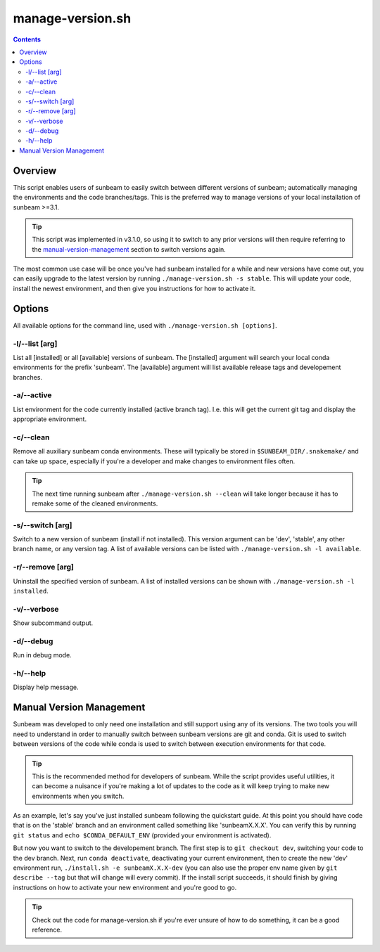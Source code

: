 .. _manage-version:

=================
manage-version.sh
=================

.. contents::
   :depth: 2

Overview
========

This script enables users of sunbeam to easily switch between different 
versions of sunbeam; automatically managing the environments and the code  
branches/tags. This is the preferred way to manage versions of your local 
installation of sunbeam >=3.1.

.. tip::

    This script was implemented in v3.1.0, so using it to switch to any prior 
    versions will then require referring to the manual-version-management_ section to switch 
    versions again.

The most common use case will be once you've had sunbeam installed for a while 
and new versions have come out, you can easily upgrade to the latest version 
by running ``./manage-version.sh -s stable``. This will update your code, install 
the newest environment, and then give you instructions for how to activate it.

Options
=======

All available options for the command line, used with ``./manage-version.sh [options]``.

-l/--list [arg]
++++++++++++++++++++++++

List all [installed] or all [available] versions of sunbeam. The [installed] 
argument will search your local conda environments for the prefix 'sunbeam'. 
The [available] argument will list available release tags and developement 
branches.

-a/--active
++++++++++++++

List environment for the code currently installed (active branch tag). I.e. 
this will get the current git tag and display the appropriate environment.

-c/--clean
+++++++++++++

Remove all auxiliary sunbeam conda environments. These will typically be stored 
in ``$SUNBEAM_DIR/.snakemake/`` and can take up space, especially if you're a 
developer and make changes to environment files often.

.. tip::

    The next time running sunbeam after ``./manage-version.sh --clean`` will 
    take longer because it has to remake some of the cleaned environments.

-s/--switch [arg]
++++++++++++++++++++++++++

Switch to a new version of sunbeam (install if not installed). This version 
argument can be 'dev', 'stable', any other branch name, or any version tag. 
A list of available versions can be listed with 
``./manage-version.sh -l available``.

-r/--remove [arg]
++++++++++++++++++++++++++

Uninstall the specified version of sunbeam. A list of installed versions can 
be shown with ``./manage-version.sh -l installed``.

-v/--verbose
+++++++++++++++

Show subcommand output.

-d/--debug
+++++++++++++

Run in debug mode.

-h/--help
++++++++++++

Display help message.

.. _manual-version-management:
Manual Version Management
=========================

Sunbeam was developed to only need one installation and still support using any 
of its versions. The two tools you will need to understand in order to manually 
switch between sunbeam versions are git and conda. Git is used to switch 
between versions of the code while conda is used to switch between execution 
environments for that code.

.. tip::

    This is the recommended method for developers of sunbeam. While the script 
    provides useful utilities, it can become a nuisance if you're making a lot 
    of updates to the code as it will keep trying to make new environments 
    when you switch.

As an example, let's say you've just installed sunbeam following the quickstart 
guide. At this point you should have code that is on the 'stable' branch and 
an environment called something like 'sunbeamX.X.X'. You can verify this by 
running ``git status`` and ``echo $CONDA_DEFAULT_ENV`` (provided your environment 
is activated).

But now you want to switch to the developement branch. The first step is to 
``git checkout dev``, switching your code to the dev branch. Next, run 
``conda deactivate``, deactivating your current environment, then to create 
the new 'dev' environment run, ``./install.sh -e sunbeamX.X.X-dev`` (you can 
also use the proper env name given by ``git describe --tag`` but that will 
change will every commit). If the install script succeeds, it should finish by 
giving instructions on how to activate your new environment and you're good to 
go.

.. tip::

    Check out the code for manage-version.sh if you're ever unsure of how to 
    do something, it can be a good reference.